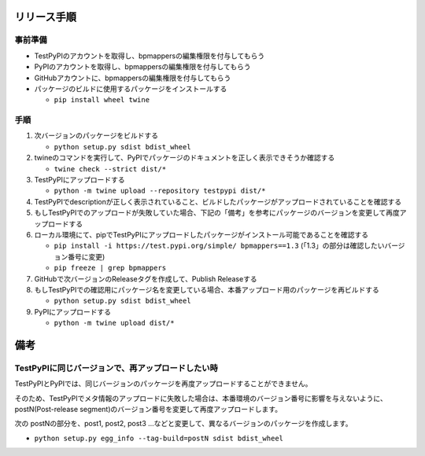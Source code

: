 リリース手順
==============

事前準備
--------------

* TestPyPIのアカウントを取得し、bpmappersの編集権限を付与してもらう
* PyPIのアカウントを取得し、bpmappersの編集権限を付与してもらう
* GitHubアカウントに、bpmappersの編集権限を付与してもらう
* パッケージのビルドに使用するパッケージをインストールする

  * ``pip install wheel twine``


手順
--------------------
1. 次バージョンのパッケージをビルドする

   * ``python setup.py sdist bdist_wheel``

2. twineのコマンドを実行して、PyPIでパッケージのドキュメントを正しく表示できそうか確認する

   * ``twine check --strict dist/*``

3. TestPyPIにアップロードする

   * ``python -m twine upload --repository testpypi dist/*``

4. TestPyPIでdescriptionが正しく表示されていること、ビルドしたパッケージがアップロードされていることを確認する
5. もしTestPyPIでのアップロードが失敗していた場合、下記の「備考」を参考にパッケージのバージョンを変更して再度アップロードする
6. ローカル環境にて、pipでTestPyPIにアップロードしたパッケージがインストール可能であることを確認する

   * ``pip install -i https://test.pypi.org/simple/ bpmappers==1.3`` (「1.3」の部分は確認したいバージョン番号に変更)
   * ``pip freeze | grep bpmappers``

7. GitHubで次バージョンのReleaseタグを作成して、Publish Releaseする
8. もしTestPyPIでの確認用にパッケージ名を変更している場合、本番アップロード用のパッケージを再ビルドする

   * ``python setup.py sdist bdist_wheel``

9. PyPIにアップロードする

   * ``python -m twine upload dist/*``

備考
======

TestPyPIに同じバージョンで、再アップロードしたい時
--------------------------------------------------

TestPyPIとPyPIでは、同じバージョンのパッケージを再度アップロードすることができません。

そのため、TestPyPIでメタ情報のアップロードに失敗した場合は、本番環境のバージョン番号に影響を与えないように、postN(Post-release segment)のバージョン番号を変更して再度アップロードします。

次の postNの部分を、post1, post2, post3 ...などと変更して、異なるバージョンのパッケージを作成します。

* ``python setup.py egg_info --tag-build=postN sdist bdist_wheel``



